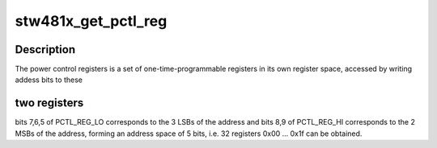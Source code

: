 .. -*- coding: utf-8; mode: rst -*-
.. src-file: drivers/mfd/stw481x.c

.. _`stw481x_get_pctl_reg`:

stw481x_get_pctl_reg
====================

.. c:function:: int stw481x_get_pctl_reg(struct stw481x *stw481x, u8 reg)

    get a power control register

    :param struct stw481x \*stw481x:
        handle to the stw481x chip

    :param u8 reg:
        power control register to fetch

.. _`stw481x_get_pctl_reg.description`:

Description
-----------

The power control registers is a set of one-time-programmable registers
in its own register space, accessed by writing addess bits to these

.. _`stw481x_get_pctl_reg.two-registers`:

two registers
-------------

bits 7,6,5 of PCTL_REG_LO corresponds to the 3 LSBs of
the address and bits 8,9 of PCTL_REG_HI corresponds to the 2 MSBs of
the address, forming an address space of 5 bits, i.e. 32 registers
0x00 ... 0x1f can be obtained.

.. This file was automatic generated / don't edit.

